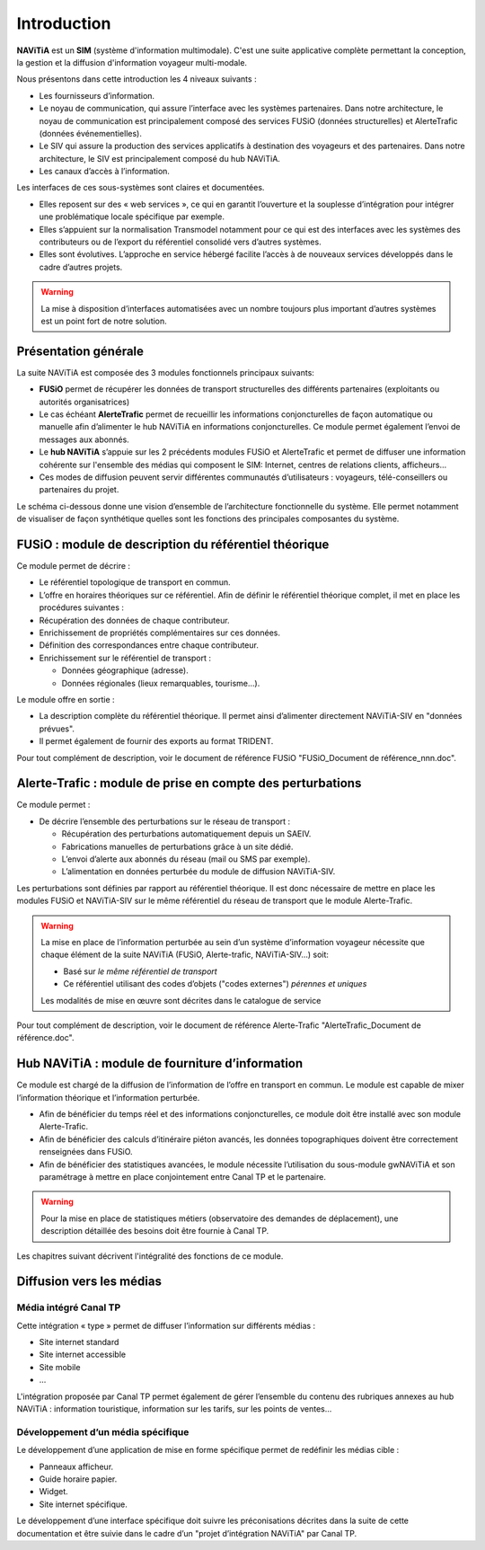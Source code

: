 Introduction
============

**NAViTiA** est un **SIM** (système d'information multimodale). 
C'est une suite applicative complète permettant la conception, la gestion et la diffusion d'information voyageur multi-modale.

Nous présentons dans cette introduction les 4 niveaux suivants :

* Les fournisseurs d’information.
* Le noyau de communication, qui assure l’interface avec les systèmes partenaires. 
  Dans notre architecture, le noyau de communication est principalement composé des services FUSiO (données structurelles) 
  et AlerteTrafic (données événementielles).
* Le SIV qui assure la production des services applicatifs à destination des voyageurs et des partenaires. 
  Dans notre architecture, le SIV est principalement composé du hub NAViTiA.
* Les canaux d’accès à l’information.

Les interfaces de ces sous-systèmes sont claires et documentées. 

* Elles reposent sur des « web services », ce qui en garantit l’ouverture et la souplesse d’intégration
  pour intégrer une problématique locale spécifique par exemple.
* Elles s’appuient sur la normalisation Transmodel notamment pour ce qui est des interfaces 
  avec les systèmes des contributeurs ou de l’export du référentiel consolidé vers d’autres systèmes.
* Elles sont évolutives. L’approche en service hébergé facilite l’accès à de nouveaux services développés dans le cadre d’autres projets. 

.. warning::
   La mise à disposition d’interfaces automatisées avec un nombre toujours plus important d’autres systèmes est un point fort de notre solution.


Présentation générale
*********************

La suite NAViTiA est composée des 3 modules fonctionnels principaux suivants:

* **FUSiO** permet de récupérer les données de transport structurelles des différents partenaires (exploitants ou autorités organisatrices) 
* Le cas échéant **AlerteTrafic** permet de recueillir les informations conjoncturelles de façon automatique 
  ou manuelle afin d’alimenter le hub NAViTiA en informations conjoncturelles. Ce module permet également l’envoi de messages aux abonnés.
* Le **hub NAViTiA** s’appuie sur les 2 précédents modules FUSiO et AlerteTrafic et permet de diffuser une information cohérente sur l'ensemble des médias qui composent le SIM: 
  Internet, centres de relations clients, afficheurs…
* Ces modes de diffusion peuvent servir différentes communautés d’utilisateurs : voyageurs, télé-conseillers ou partenaires du projet.

Le schéma ci-dessous donne une vision d’ensemble de l’architecture fonctionnelle du système.
Elle permet notamment de visualiser de façon synthétique quelles sont les fonctions des principales composantes du système.

.. image:: _static/Archi_applicative_complete.png
   :width: 800px


FUSiO : module de description du référentiel théorique
******************************************************

Ce module permet de décrire :

* Le référentiel topologique de transport en commun.
* L’offre en horaires théoriques sur ce référentiel.
  Afin de définir le référentiel théorique complet, il met en place les procédures suivantes : 
* Récupération des données de chaque contributeur.
* Enrichissement de propriétés complémentaires sur ces données.
* Définition des correspondances entre chaque contributeur.
* Enrichissement sur le référentiel de transport :

  * Données géographique (adresse).
  * Données régionales (lieux remarquables, tourisme…).

Le module offre en sortie :

* La description complète du référentiel théorique. Il permet ainsi d’alimenter directement NAViTiA-SIV en "données prévues".
* Il permet également de fournir des exports au format TRIDENT.

Pour tout complément de description, voir le document de référence FUSiO "FUSiO_Document de référence_nnn.doc".

Alerte-Trafic : module de prise en compte des perturbations
***********************************************************

Ce module permet :

* De décrire l’ensemble des perturbations sur le réseau de transport :

  * Récupération des perturbations automatiquement depuis un SAEIV.
  * Fabrications manuelles de perturbations grâce à un site dédié.
  * L’envoi d’alerte aux abonnés du réseau (mail ou SMS par exemple).
  * L’alimentation en données perturbée du module de diffusion NAViTiA-SIV.

Les perturbations sont définies par rapport au référentiel théorique. Il est donc nécessaire de mettre en place les modules FUSiO et NAViTiA-SIV sur le même référentiel du réseau de transport que le module Alerte-Trafic.

.. warning::
   La mise en place de l’information perturbée au sein d’un système d’information voyageur nécessite 
   que chaque élément de la suite NAViTiA (FUSiO, Alerte-trafic, NAViTiA-SIV…) soit:
   
   * Basé sur *le même référentiel de transport*
   * Ce référentiel utilisant des codes d’objets ("codes externes") *pérennes et uniques*
   
   Les modalités de mise en œuvre sont décrites dans le catalogue de service

Pour tout complément de description, voir le document de référence Alerte-Trafic "AlerteTrafic_Document de référence.doc".

Hub NAViTiA : module de fourniture d’information
************************************************

Ce module est chargé de la diffusion de l’information de l’offre en transport en commun. Le module est capable de mixer l’information théorique et l’information perturbée.

* Afin de bénéficier du temps réel et des informations conjoncturelles, ce module doit être installé avec son module Alerte-Trafic.
* Afin de bénéficier des calculs d’itinéraire piéton avancés, les données topographiques doivent être correctement renseignées dans FUSiO.
* Afin de bénéficier des statistiques avancées, le module nécessite l’utilisation du sous-module gwNAViTiA et son paramétrage à mettre en place conjointement entre Canal TP et le partenaire.

.. warning::
   Pour la mise en place de statistiques métiers (observatoire des demandes de déplacement), une description détaillée des besoins doit être fournie à Canal TP.

Les chapitres suivant décrivent l'intégralité des fonctions de ce module.

Diffusion vers les médias
*************************

Média intégré Canal TP
++++++++++++++++++++++

Cette intégration « type » permet de diffuser l’information sur différents médias :

* Site internet standard
* Site internet accessible
* Site mobile
* ...

L'intégration proposée par Canal TP permet également de gérer l’ensemble du contenu des rubriques annexes au hub NAViTiA : 
information touristique, information sur les tarifs, sur les points de ventes...

Développement d’un média spécifique
+++++++++++++++++++++++++++++++++++

Le développement d’une application de mise en forme spécifique permet de redéfinir les médias cible :

* Panneaux afficheur.
* Guide horaire papier.
* Widget.
* Site internet spécifique.

Le développement d’une interface spécifique doit suivre les préconisations décrites 
dans la suite de cette documentation et être suivie dans le cadre d’un "projet d’intégration NAViTiA" par Canal TP.
